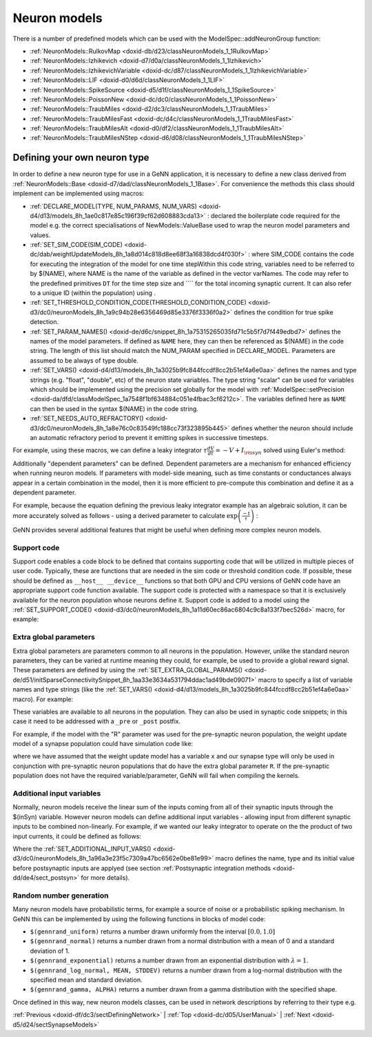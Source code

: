 .. index:: pair: page; Neuron models
.. _doxid-de/ded/sectNeuronModels:

Neuron models
=============

There is a number of predefined models which can be used with the ModelSpec::addNeuronGroup function:

* :ref:`NeuronModels::RulkovMap <doxid-db/d23/classNeuronModels_1_1RulkovMap>`

* :ref:`NeuronModels::Izhikevich <doxid-d7/d0a/classNeuronModels_1_1Izhikevich>`

* :ref:`NeuronModels::IzhikevichVariable <doxid-dc/d87/classNeuronModels_1_1IzhikevichVariable>`

* :ref:`NeuronModels::LIF <doxid-d0/d6d/classNeuronModels_1_1LIF>`

* :ref:`NeuronModels::SpikeSource <doxid-d5/d1f/classNeuronModels_1_1SpikeSource>`

* :ref:`NeuronModels::PoissonNew <doxid-dc/dc0/classNeuronModels_1_1PoissonNew>`

* :ref:`NeuronModels::TraubMiles <doxid-d2/dc3/classNeuronModels_1_1TraubMiles>`

* :ref:`NeuronModels::TraubMilesFast <doxid-dc/d4c/classNeuronModels_1_1TraubMilesFast>`

* :ref:`NeuronModels::TraubMilesAlt <doxid-d0/df2/classNeuronModels_1_1TraubMilesAlt>`

* :ref:`NeuronModels::TraubMilesNStep <doxid-d6/d08/classNeuronModels_1_1TraubMilesNStep>`



.. _doxid-de/ded/sectNeuronModels_1sect_own:

Defining your own neuron type
~~~~~~~~~~~~~~~~~~~~~~~~~~~~~

In order to define a new neuron type for use in a GeNN application, it is necessary to define a new class derived from :ref:`NeuronModels::Base <doxid-d7/dad/classNeuronModels_1_1Base>`. For convenience the methods this class should implement can be implemented using macros:

* :ref:`DECLARE_MODEL(TYPE, NUM_PARAMS, NUM_VARS) <doxid-d4/d13/models_8h_1ae0c817e85c196f39cf62d608883cda13>` : declared the boilerplate code required for the model e.g. the correct specialisations of NewModels::ValueBase used to wrap the neuron model parameters and values.

* :ref:`SET_SIM_CODE(SIM_CODE) <doxid-dc/dab/weightUpdateModels_8h_1a8d014c818d8ee68f3a16838dcd4f030f>` : where SIM_CODE contains the code for executing the integration of the model for one time stepWithin this code string, variables need to be referred to by $(NAME), where NAME is the name of the variable as defined in the vector varNames. The code may refer to the predefined primitives ``DT`` for the time step size and ```` for the total incoming synaptic current. It can also refer to a unique ID (within the population) using .

* :ref:`SET_THRESHOLD_CONDITION_CODE(THRESHOLD_CONDITION_CODE) <doxid-d3/dc0/neuronModels_8h_1a9c94b28e6356469d85e3376f3336f0a2>` defines the condition for true spike detection.

* :ref:`SET_PARAM_NAMES() <doxid-de/d6c/snippet_8h_1a75315265035fd71c5b5f7d7f449edbd7>` defines the names of the model parameters. If defined as ``NAME`` here, they can then be referenced as $(NAME) in the code string. The length of this list should match the NUM_PARAM specified in DECLARE_MODEL. Parameters are assumed to be always of type double.

* :ref:`SET_VARS() <doxid-d4/d13/models_8h_1a3025b9fc844fccdf8cc2b51ef4a6e0aa>` defines the names and type strings (e.g. "float", "double", etc) of the neuron state variables. The type string "scalar" can be used for variables which should be implemented using the precision set globally for the model with :ref:`ModelSpec::setPrecision <doxid-da/dfd/classModelSpec_1a7548f1bf634884c051e4fbac3cf6212c>`. The variables defined here as ``NAME`` can then be used in the syntax $(NAME) in the code string.

* :ref:`SET_NEEDS_AUTO_REFRACTORY() <doxid-d3/dc0/neuronModels_8h_1a8e76c0c83549fc188cc73f323895b445>` defines whether the neuron should include an automatic refractory period to prevent it emitting spikes in successive timesteps.

For example, using these macros, we can define a leaky integrator :math:`\tau\frac{dV}{dt}= -V + I_{{\rm syn}}` solved using Euler's method:

.. ref-code-block:: cpp

	class LeakyIntegrator : public :ref:`NeuronModels::Base <doxid-d7/dad/classNeuronModels_1_1Base>`
	{
	public:
	    :ref:`DECLARE_MODEL <doxid-d4/d13/models_8h_1ae0c817e85c196f39cf62d608883cda13>`(LeakyIntegrator, 1, 1);
	    
	    :ref:`SET_SIM_CODE <doxid-d3/dc0/neuronModels_8h_1a8d014c818d8ee68f3a16838dcd4f030f>`("$(V)+= (-$(V)+$(Isyn))*(DT/$(tau));");
	    
	    :ref:`SET_THRESHOLD_CONDITION_CODE <doxid-d3/dc0/neuronModels_8h_1a9c94b28e6356469d85e3376f3336f0a2>`("$(V) >= 1.0");
	    
	    :ref:`SET_PARAM_NAMES <doxid-de/d6c/snippet_8h_1a75315265035fd71c5b5f7d7f449edbd7>`({"tau"});
	    
	    :ref:`SET_VARS <doxid-d4/d13/models_8h_1a3025b9fc844fccdf8cc2b51ef4a6e0aa>`({{"V", "scalar"}});
	};

Additionally "dependent parameters" can be defined. Dependent parameters are a mechanism for enhanced efficiency when running neuron models. If parameters with model-side meaning, such as time constants or conductances always appear in a certain combination in the model, then it is more efficient to pre-compute this combination and define it as a dependent parameter.

For example, because the equation defining the previous leaky integrator example has an algebraic solution, it can be more accurately solved as follows - using a derived parameter to calculate :math:`\exp\left(\frac{-t}{\tau}\right)` :

.. ref-code-block:: cpp

	class LeakyIntegrator2 : public :ref:`NeuronModels::Base <doxid-d7/dad/classNeuronModels_1_1Base>`
	{
	public:
	    :ref:`DECLARE_MODEL <doxid-d4/d13/models_8h_1ae0c817e85c196f39cf62d608883cda13>`(LeakyIntegrator2, 1, 1);
	    
	    :ref:`SET_SIM_CODE <doxid-d3/dc0/neuronModels_8h_1a8d014c818d8ee68f3a16838dcd4f030f>`("$(V) = $(Isyn) - $(ExpTC)*($(Isyn) - $(V));");
	    
	    :ref:`SET_THRESHOLD_CONDITION_CODE <doxid-d3/dc0/neuronModels_8h_1a9c94b28e6356469d85e3376f3336f0a2>`("$(V) >= 1.0");
	    
	    :ref:`SET_PARAM_NAMES <doxid-de/d6c/snippet_8h_1a75315265035fd71c5b5f7d7f449edbd7>`({"tau"});
	    
	    :ref:`SET_VARS <doxid-d4/d13/models_8h_1a3025b9fc844fccdf8cc2b51ef4a6e0aa>`({{"V", "scalar"}});
	    
	    :ref:`SET_DERIVED_PARAMS <doxid-de/d6c/snippet_8h_1aa592bfe3ce05ffc19a8f21d8482add6b>`({
	        {"ExpTC", [](const vector<double> &pars, double dt){ return std::exp(-dt / pars[0]); }}});
	};

GeNN provides several additional features that might be useful when defining more complex neuron models.



.. _doxid-de/ded/sectNeuronModels_1neuron_support_code:

Support code
------------

Support code enables a code block to be defined that contains supporting code that will be utilized in multiple pieces of user code. Typically, these are functions that are needed in the sim code or threshold condition code. If possible, these should be defined as ``__host__ __device__`` functions so that both GPU and CPU versions of GeNN code have an appropriate support code function available. The support code is protected with a namespace so that it is exclusively available for the neuron population whose neurons define it. Support code is added to a model using the :ref:`SET_SUPPORT_CODE() <doxid-d3/dc0/neuronModels_8h_1a11d60ec86ac6804c9c8a133f7bec526d>` macro, for example:

.. ref-code-block:: cpp

	:ref:`SET_SUPPORT_CODE <doxid-d3/dc0/neuronModels_8h_1a11d60ec86ac6804c9c8a133f7bec526d>`("__device__ __host__ scalar mysin(float x){ return sin(x); }");





.. _doxid-de/ded/sectNeuronModels_1neuron_extra_global_param:

Extra global parameters
-----------------------

Extra global parameters are parameters common to all neurons in the population. However, unlike the standard neuron parameters, they can be varied at runtime meaning they could, for example, be used to provide a global reward signal. These parameters are defined by using the :ref:`SET_EXTRA_GLOBAL_PARAMS() <doxid-de/d51/initSparseConnectivitySnippet_8h_1aa33e3634a531794ddac1ad49bde09071>` macro to specify a list of variable names and type strings (like the :ref:`SET_VARS() <doxid-d4/d13/models_8h_1a3025b9fc844fccdf8cc2b51ef4a6e0aa>` macro). For example:

.. ref-code-block:: cpp

	:ref:`SET_EXTRA_GLOBAL_PARAMS <doxid-de/d51/initSparseConnectivitySnippet_8h_1aa33e3634a531794ddac1ad49bde09071>`({{"R", "float"}});

These variables are available to all neurons in the population. They can also be used in synaptic code snippets; in this case it need to be addressed with a ``_pre`` or ``_post`` postfix.

For example, if the model with the "R" parameter was used for the pre-synaptic neuron population, the weight update model of a synapse population could have simulation code like:

.. ref-code-block:: cpp

	:ref:`SET_SIM_CODE <doxid-d3/dc0/neuronModels_8h_1a8d014c818d8ee68f3a16838dcd4f030f>`("$(x)= $(x)+$(R_pre);");

where we have assumed that the weight update model has a variable ``x`` and our synapse type will only be used in conjunction with pre-synaptic neuron populations that do have the extra global parameter ``R``. If the pre-synaptic population does not have the required variable/parameter, GeNN will fail when compiling the kernels.





.. _doxid-de/ded/sectNeuronModels_1neuron_additional_input:

Additional input variables
--------------------------

Normally, neuron models receive the linear sum of the inputs coming from all of their synaptic inputs through the $(inSyn) variable. However neuron models can define additional input variables - allowing input from different synaptic inputs to be combined non-linearly. For example, if we wanted our leaky integrator to operate on the the product of two input currents, it could be defined as follows:

.. ref-code-block:: cpp

	:ref:`SET_ADDITIONAL_INPUT_VARS <doxid-d3/dc0/neuronModels_8h_1a96a3e23f5c7309a47bc6562e0be81e99>`({{"Isyn2", "scalar", 1.0}});
	:ref:`SET_SIM_CODE <doxid-d3/dc0/neuronModels_8h_1a8d014c818d8ee68f3a16838dcd4f030f>`("const scalar input = $(Isyn) * $(Isyn2);\n"
	             "$(V) = input - $(ExpTC)*(input - $(V));");

Where the :ref:`SET_ADDITIONAL_INPUT_VARS() <doxid-d3/dc0/neuronModels_8h_1a96a3e23f5c7309a47bc6562e0be81e99>` macro defines the name, type and its initial value before postsynaptic inputs are applyed (see section :ref:`Postsynaptic integration methods <doxid-dd/de4/sect_postsyn>` for more details).





.. _doxid-de/ded/sectNeuronModels_1neuron_rng:

Random number generation
------------------------

Many neuron models have probabilistic terms, for example a source of noise or a probabilistic spiking mechanism. In GeNN this can be implemented by using the following functions in blocks of model code:

* ``$(gennrand_uniform)`` returns a number drawn uniformly from the interval :math:`[0.0, 1.0]`

* ``$(gennrand_normal)`` returns a number drawn from a normal distribution with a mean of 0 and a standard deviation of 1.

* ``$(gennrand_exponential)`` returns a number drawn from an exponential distribution with :math:`\lambda=1`.

* ``$(gennrand_log_normal, MEAN, STDDEV)`` returns a number drawn from a log-normal distribution with the specified mean and standard deviation.

* ``$(gennrand_gamma, ALPHA)`` returns a number drawn from a gamma distribution with the specified shape.

Once defined in this way, new neuron models classes, can be used in network descriptions by referring to their type e.g.

.. ref-code-block:: cpp

	networkModel.addNeuronPopulation<LeakyIntegrator>("Neurons", 1, 
	                                                  LeakyIntegrator::ParamValues(20.0), // tau
	                                                  LeakyIntegrator::VarValues(0.0)); // V

:ref:`Previous <doxid-df/dc3/sectDefiningNetwork>` \| :ref:`Top <doxid-dc/d05/UserManual>` \| :ref:`Next <doxid-d5/d24/sectSynapseModels>`

